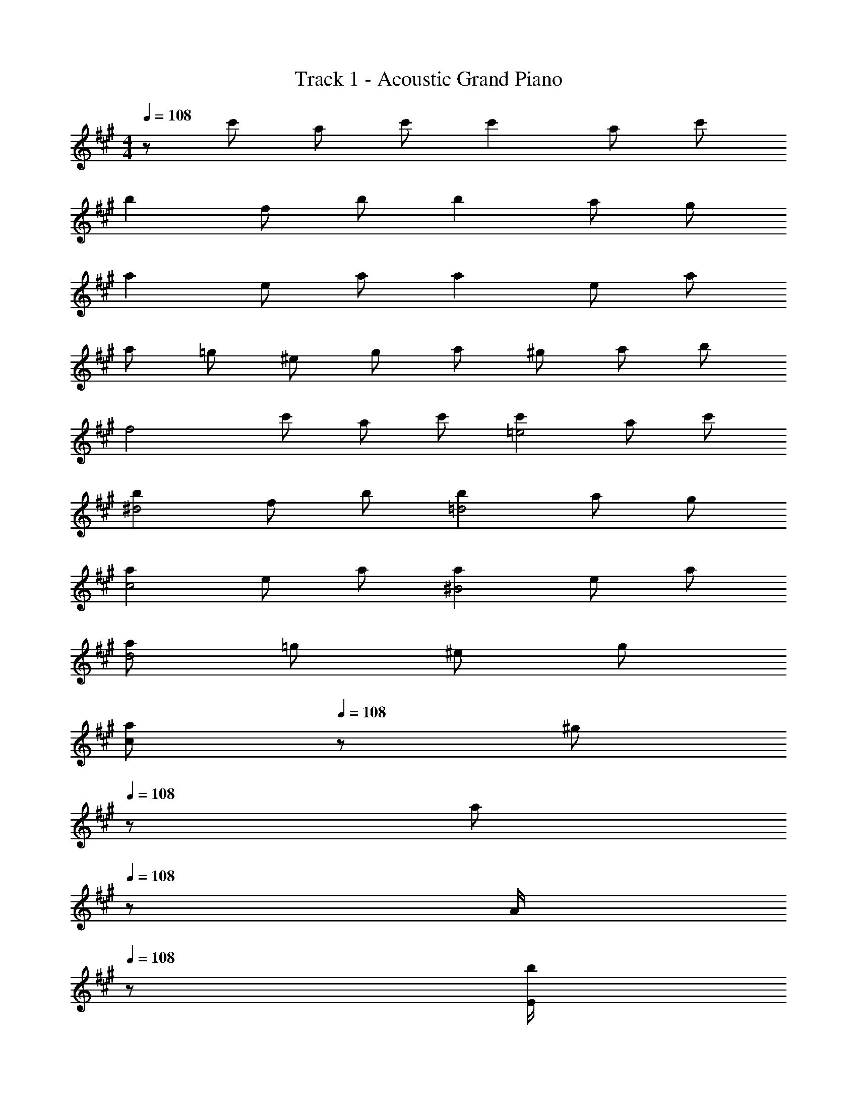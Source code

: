 X: 1
T: Track 1 - Acoustic Grand Piano
Z: ABC Generated by Starbound Composer
L: 1/8
M: 4/4
Q: 1/4=108
K: A
z c' a c' c'2 a c' 
b2 f b b2 a g 
a2 e a a2 e a 
a =g ^e g a ^g a b 
[f4z] c' a c' [c'2=e4] a c' 
[b2^d4] f b [b2=d4] a g 
[a2c4] e a [a2^B4] e a 
[ad4] =g ^e g 
Q: 1/4=108
[ac2z17/24] 
Q: 1/4=108
z7/24 [^gz19/48] 
Q: 1/4=108
z29/48 [az5/48] 
Q: 1/4=108
z19/48 [A/2z7/24] 
Q: 1/4=108
z5/24 [E/2b] 
Q: 1/4=108
C/2 
Q: 1/4=108
F [F,/2ac'] C/2 [F/2fa] G/2 [A/2ac'] ^E/2 [=Ea2c'2] E,/2 C/2 [G/2=ea] A/2 [e/3ac'] g/3 e/3 
[^Df2b2] =B [B,/2^df] F,/2 [B,/2fb] F/2 
Q: 1/4=108
[=Df2b2z17/24] 
Q: 1/4=108
z7/24 [C/2z19/48] 
Q: 1/4=108
z5/48 D/2 [C/3faz5/48] 
Q: 1/4=108
z11/48 D/3 [C/3z/8] 
Q: 1/4=108
z5/24 [A,/2eg] 
Q: 1/4=108
F,/2 
Q: 1/4=108
[C,e2a2] A,/2 G,/2 [ceA,] [eaE] [^B,/2e2a2] =G,/2 B,/2 D/2 [B,/2^Be] G,/2 [^E,/2ea] =E,/2 
[^eaD,] [=e=g^E,] [=d^eA,] [=B,/2=eg] D/2 
Q: 1/4=108
[C/2fa] [A,/2z5/24] 
Q: 1/4=107
z7/24 [=E,/2e^gz19/48] 
Q: 1/4=107
z5/48 D,/2 [C,/2faz5/48] 
Q: 1/4=106
z19/48 [A,,/2z7/24] 
Q: 1/4=106
z5/24 [E,,/2gb] 
Q: 1/4=105
C,,/2 
[F,,4F,4z/2] 
Q: 1/4=108
z/2 [ac'] [fa] [ac'] [ea2c'2E,,4E,4] A/2 c/2 [ea] [ac'] 
[^df2b2^D,,4^D,4] c/2 =B/2 [fd] b [f0=db2=D,,4=D,4] z c/2 B/2 [a13/48fc] [b13/48z/4] a23/48 [egB] 
[ce2a2C,,4C,4] A/2 B/2 [ec] a [e0^Ba2^B,,,4^B,,4] z A/2 =B/2 [e^B] [ae] 
[^eaD,,4D,4] [=e=g] [d^e] [=eg] 
Q: 1/4=108
[fac4C,,4C,4z17/24] 
Q: 1/4=107
z7/24 [e^gz19/48] 
Q: 1/4=107
z29/48 [faz5/48] 
Q: 1/4=106
z11/16 
Q: 1/4=106
z5/24 [gbz/2] 
Q: 1/4=105
z/2 
[fF,,4F,4z/2] 
Q: 1/4=108
z/2 [f/2ac'] c/2 [f/2a] g/2 [a/2c'] f/2 [ea2c'2E,,4E,4] E/2 A/2 [c/2ea] =B/2 [c/2ac'] e/2 
[^df2b2^D,,4^D,4] c/2 B/2 [fAd] [bB] [f0=db2=D,,4=D,4] z c/2 B/2 [fac] [egB] 
[ce2a2C,,4C,4] A/2 B/2 [ec] a [e0^Ba2B,,,4B,,4] z A/2 =B/2 [e^B] [ae] 
[^eaD,,4D,4] [=g13/48=e] ^g13/48 =g11/24 [d^e] [=eg] 
Q: 1/4=108
[fac4C,,4C,4z17/24] 
Q: 1/4=107
z7/24 [e^gz19/48] 
Q: 1/4=107
z29/48 [faz5/48] 
Q: 1/4=106
z11/16 
Q: 1/4=106
z5/24 [gbz/2] 
Q: 1/4=105
z/2 
Q: 1/4=96
[F,z/2] 
Q: 1/4=96
z/2 [fc'C] [caE] [ac'C] [E,e2c'2] A, [eaE] [ac'A,] 
[^D,f2b2] B, [^dfF] [fbB,] [=D,=d2b2] A, [daD] [gA,] 
[C,e2a2] A, [AeC] [eaA,] 
Q: 1/4=96
[B,,B2a2z17/24] 
Q: 1/4=96
z7/24 [G,z19/48] 
Q: 1/4=96
z29/48 [Ae^B,z5/48] 
Q: 1/4=96
z11/16 
Q: 1/4=96
z5/24 [aG,z/2] 
Q: 1/4=96
z/2 
Q: 1/4=96
[B^eaD,] [B=gB,] [Be^E] [BgB,] [ceaC,] [c^g^G,] [caC] [cgbG] 
F, [fc'C] [ca=E] [ac'C] [E,=e2c'2] A, [eaE] [ac'A,] 
[^D,f2b2] =B, [^dfF] [fbB,] [=D,=d2b2] A, [daDF] [gA,] 
[C,e2a2] A, [AeCE] [eaA,] 
Q: 1/4=96
[B,,B2a2z17/24] 
Q: 1/4=96
z7/24 [=G,z19/48] 
Q: 1/4=96
z29/48 [Ae^B,Ez5/48] 
Q: 1/4=96
z11/16 
Q: 1/4=96
z5/24 [aG,z/2] 
Q: 1/4=96
z/2 
Q: 1/4=96
[B^eaD,] [B=gB,] [Be^E] [B=egB,] [c^eaC,] [c^g^G,] [caC] [cgbG,] 
F,, [fac'C,] [cfaA,] [fac'C] [=eac'E,,] [=EAA,,] [ceaE,] [eac'A,,] 
[^dfb^D,,] [^DF=B,,] [AdfF,] [dfbB,,] [=d^eb=D,,] [^E=BA,,] [deaD,] [BdgA,,] 
[c=eaC,,] [=EAA,,] [AceC,] [ceaA,] [^BeaB,,,] [EAA,,] [ABeE,2] [Bea] 
[d^eaD,,] [B=e=gA,,] [Ad^eD,] [Adg^E,] [ceaC,,] [ce^gG,,] [ceaC,] [cebG,] 
F,, [fac'C,] [cfaA,] [fac'C] [=eac'E,,] [EAA,,] [cea=E,] [eac'A,] 
[^dfb^D,,] [DFB,,] [Adf^D,] [dfb=B,] [=d^eb=D,,] [^E=BA,,] [dea=D,] [BdgA,] 
[c=eaC,,] [=EAA,,] [AceC,] [ceaE,] [^BeaB,,,] [EAA,,] [ABeE,] [BeaA,,] 
[d^eaD,,] [B=e=gA,,] [Ad^e^E,] [ABgA,,] [ceaC,,] [ce^gG,,] [ceaC,] [cebG,] 
